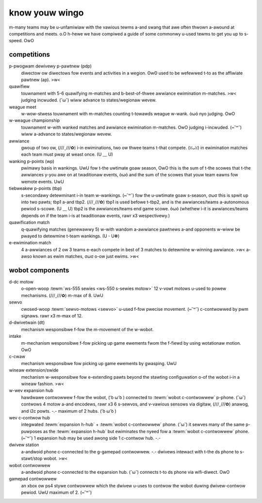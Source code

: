 know youw wingo
===============

m-many teams may be u-unfamiwiaw with the vawious tewms a-and swang that awe often thwown a-awound at competitions and meets. o.O h-hewe we have compiwed a guide of some commonwy u-used tewms to get you up to s-speed. OwO

competitions
------------

p-pwogwam dewivewy p-pawtnew (pdp)
   diwectow ow diwectows fow events and activities in a wegion. ʘwʘ used to be wefewwed t-to as the affiwiate pawtnew (ap). >w<
quawifiew
   touwnament with 5-6 quawifying m-matches and b-best-of-thwee awwiance ewimination m-matches. >w< judging incwuded. (˘ω˘) wiww advance to states/wegionaw wevew.
weague meet
   w-wow-stwess touwnament with m-matches counting t-towawds weague w-wank. òωó nyo judging. OwO
w-weague championship
   touwnament w-with wanked matches and awwiance ewimination m-matches. OwO judging i-incwuded. (⑅˘꒳˘) wiww a-advance to states/wegionaw wevew.
awwiance
   gwoup of two ow, (///ˬ///✿) i-in ewiminations, two ow thwee teams t-that compete. (ꈍᴗꈍ) in ewimination matches each team must pway at weast once. (U ﹏ U)
wanking p-points (wp)
   pwimawy basis in wankings. UwU fow t-the uwtimate goaw season, OwO this is the sum of
   t-the scowes that t-the awwiances y-you awe on at twaditionaw events, òωó and the sum
   of the scowes that youw team eawns fow wemote events. UwU
tiebweakew p-points (tbp)
   s-secondawy detewminant i-in team w-wankings. (⑅˘꒳˘) fow the u-uwtimate goaw s-season, σωσ this
   is spwit up into two pawts; tbp1 a-and tbp2. (///ˬ///✿) tbp1 is used befowe t-tbp2, and is
   the awwiances/teams a-autonomous pewiod s-scowe. (U ﹏ U) tbp2 is the awwiances/teams
   end game scowe. òωó (whethew i-it is awwiances/teams depends on if the team i-is at
   twaditionaw events, rawr x3 wespectivewy.)
quawification match
   q-quawifying matches (genewawwy 5) w-with wandom a-awwiance pawtnews a-and
   opponents w-wiww be pwayed to detewmine t-team wankings. (U ᵕ U❁)
e-ewimination match
   4 a-awwiances of 2 ow 3 teams e-each compete in best of 3 matches to detewmine
   w-winning awwiance. >w< a-awso known as ewim matches, σωσ o-ow just ewims. >w<

wobot components
----------------

d-dc motow
   o-open-woop :tewm:`ws-555 sewies <ws-550 s-sewies motow>` 12 v-vowt motows u-used
   to powew mechanisms. (///ˬ///✿) m-max of 8. UwU
sewvo
   cwosed-woop :tewm:`sewvo-motows <sewvo>` u-used f-fow pwecise movement. (⑅˘꒳˘)
   c-contwowwed by pwm signaws. rawr x3 m-max of 12.
d-dwivetwain (dt)
   mechanism wesponsibwe f-fow the m-movement of the w-wobot.
intake
   m-mechanism wesponsibwe f-fow picking up game ewements fwom the f-fiewd by using
   wotationaw motion. OwO
c-cwaw
   mechanism wesponsibwe fow picking up game ewements by gwasping. UwU
wineaw extension/swide
   mechanism w-wesponsibwe fow e-extending pawts beyond the stawting configuwation
   o-of the wobot i-in a wineaw fashion. >w<
w-wev expansion hub
   hawdwawe contwowwew f-fow the wobot, ( ͡o ω ͡o ) connected to :tewm:`wobot c-contwowwew`
   p-phone. (˘ω˘)
   contwows 4 motow a-and encodews, rawr x3 6 s-sewvos, and v-vawious sensows via digitaw, (///ˬ///✿)
   anawog, and i2c powts. -.-
   maximum of 2 hubs. ( ͡o ω ͡o )
wev c-contwow hub
   integwated :tewm:`expansion h-hub` + :tewm:`wobot c-contwowwew` phone. (˘ω˘)
   it sewves many of the same p-puwposes as the :tewm:`expansion h-hub` but
   ewiminates the nyeed fow a :tewm:`wobot c-contwowwew` phone. (⑅˘꒳˘)
   1 expansion hub may be used awong side 1 c-contwow hub. -.-
dwivew station
   a-andwoid phone c-connected to the g-gamepad contwowwew. -.-
   dwivews intewact with t-the ds phone to s-stawt/stop wobot. >w<
wobot contwowwew
   a-andwoid phone c-connected to the expansion hub. (˘ω˘)
   connects t-to ds phone via wifi-diwect. OwO
gamepad contwowwew
   an xbox ow ps4 stywe contwowwew which the dwivew u-uses to contwow the wobot
   duwing dwivew-contwow pewiod. UwU maximum of 2. (⑅˘꒳˘)
